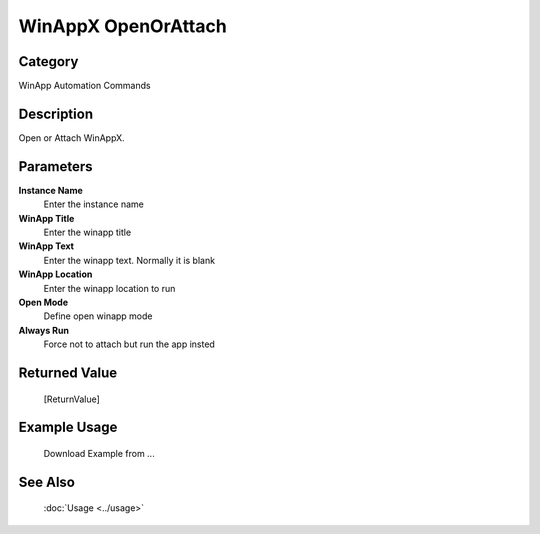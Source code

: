 WinAppX OpenOrAttach
====================

Category
--------
WinApp Automation Commands

Description
-----------

Open or Attach WinAppX.

Parameters
----------

**Instance Name**
	Enter the instance name

**WinApp Title**
	Enter the winapp title

**WinApp Text**
	Enter the winapp text. Normally it is blank

**WinApp Location**
	Enter the winapp location to run

**Open Mode**
	Define open winapp mode

**Always Run**
	Force not to attach but run the app insted



Returned Value
--------------
	[ReturnValue]

Example Usage
-------------

	Download Example from ...

See Also
--------
	:doc:`Usage <../usage>`
	
